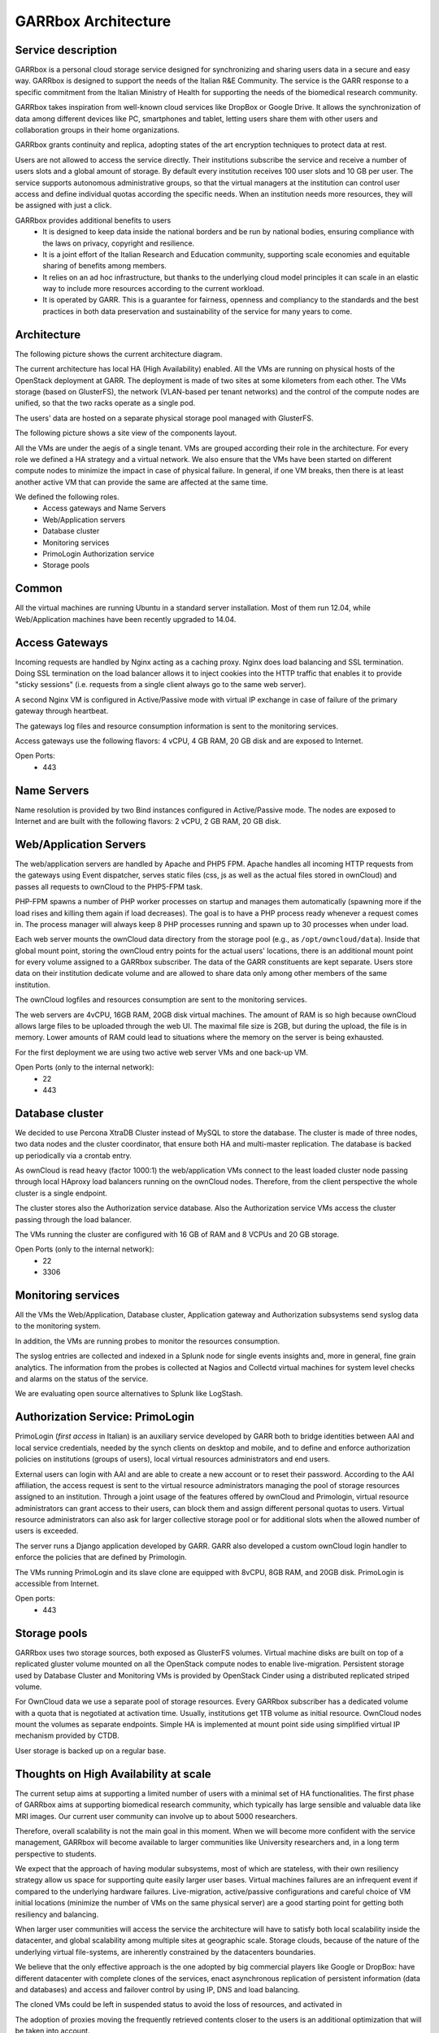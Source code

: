 GARRbox Architecture
====================

Service description
-------------------

GARRbox is a personal cloud storage service designed for 
synchronizing and sharing users data in a secure and 
easy way. GARRbox is designed to support the needs of the 
Italian R&E Community. The service is the GARR 
response to a specific commitment from the Italian Ministry 
of Health for supporting the needs of the biomedical research 
community.

GARRbox takes inspiration from well-known cloud services like 
DropBox or Google Drive. 
It allows the synchronization of data among different devices 
like PC, smartphones and tablet, letting users share them with 
other users and collaboration groups in their home organizations.

GARRbox grants continuity and replica, adopting states of the 
art encryption techniques to protect data at rest. 

Users are not allowed to access the service directly. Their 
institutions subscribe the service and receive a number of users 
slots and a global amount of storage. By default every institution 
receives 100 user slots and 10 GB per user. 
The service supports autonomous administrative groups, so that 
the virtual managers at the institution can control user access 
and define individual quotas according the specific needs. 
When an institution needs more resources, they will be assigned 
with just a click.

GARRbox provides additional benefits to users
  * It is designed to keep data inside the national borders and 
    be run by national bodies, ensuring compliance with the laws 
    on privacy, copyright and resilience. 
  * It is a joint effort of the Italian Research and Education 
    community, supporting scale economies and equitable sharing 
    of benefits among members. 
  * It relies on an ad hoc infrastructure, but thanks to the 
    underlying cloud model principles it can scale in an elastic 
    way to include more resources according to the current workload. 
  * It is operated by GARR. This is a guarantee for  fairness, 
    openness and compliancy to the standards and the best practices 
    in both data preservation and sustainability of the service for 
    many years to come.

Architecture
------------

The following picture shows the current architecture diagram.

.. image:: images/GARRbox_architecture.png

The current architecture has local HA (High Availability) enabled. 
All the VMs are running on physical hosts of the OpenStack 
deployment at GARR. 
The deployment is made of two sites at some kilometers from each other. 
The VMs storage (based on GlusterFS), the network (VLAN-based per
tenant networks) and the control of the compute nodes are unified, 
so that the two racks operate as a single pod. 

The users' data are hosted on a separate physical storage pool 
managed with GlusterFS.

The following picture shows a site view of the components layout.
 
.. image:: images/GARRbox_components.png

All the VMs are under the aegis of a single tenant. 
VMs are grouped according their role in the architecture. 
For every role we defined a HA strategy and a virtual network. 
We also ensure that the VMs have been started on different compute 
nodes to minimize the impact in case of physical failure. 
In general, if one VM breaks, then there is at least another 
active VM that can provide the same are affected at the same time. 

We defined the following roles.
  * Access gateways and Name Servers
  * Web/Application servers
  * Database cluster
  * Monitoring services
  * PrimoLogin Authorization service
  * Storage pools

Common
------

All the virtual machines are running Ubuntu in a standard server 
installation. 
Most of them run 12.04, while Web/Application machines have been 
recently upgraded to 14.04.

Access Gateways
---------------

Incoming requests are handled by Nginx acting as a caching proxy. 
Nginx does load balancing and SSL termination. 
Doing SSL termination on the load balancer allows it to inject 
cookies into the HTTP traffic that enables it to provide "sticky 
sessions" (i.e. requests from a single client always go to the 
same web server).

A second Nginx VM is configured in Active/Passive mode with 
virtual IP exchange in case of failure of the primary gateway 
through heartbeat.

The gateways log files and resource consumption information is 
sent to the monitoring services.

Access gateways use the following flavors: 4 vCPU, 4 GB RAM, 
20 GB disk and are exposed to Internet. 

Open Ports:
  * 443

Name Servers
------------

Name resolution is provided by two Bind instances configured 
in Active/Passive mode.
The nodes are exposed to Internet and are built with the 
following flavors: 2 vCPU, 2 GB RAM, 20 GB disk.

Web/Application Servers
-----------------------

The web/application servers are handled by Apache and PHP5 FPM. 
Apache handles all incoming HTTP requests from the gateways 
using Event dispatcher, serves static files (css, js as well as 
the actual files stored in ownCloud) and passes all requests to 
ownCloud to the PHP5-FPM task.

PHP-FPM spawns a number of PHP worker processes on startup and 
manages them automatically (spawning more if the load rises and 
killing them again if load decreases). 
The goal is to have a PHP process ready whenever a request comes in. 
The process manager will always keep 8 PHP processes running 
and spawn up to 30 processes when under load.

Each web server mounts the ownCloud data directory from the storage
pool (e.g., as ``/opt/owncloud/data``).
Inside that global mount point, storing the ownCloud entry points 
for the actual users' locations, there is an additional mount 
point for every volume assigned to a GARRbox subscriber. 
The data of the GARR constituents are kept separate. 
Users store data on their institution dedicate volume and are 
allowed to share data only among other members of the same institution.

The ownCloud logfiles and resources consumption are sent to the 
monitoring services.

The web servers are 4vCPU, 16GB RAM, 20GB disk virtual machines. 
The amount of RAM is so high because ownCloud allows large files 
to be uploaded through the web UI. 
The maximal file size is 2GB, but during the upload, the file is 
in memory. 
Lower amounts of RAM could lead to situations where the memory on 
the server is being exhausted. 

For the first deployment we are using two active web server VMs 
and one back-up VM.

Open Ports (only to the internal network):
  * 22
  * 443

Database cluster
----------------

We decided to use Percona XtraDB Cluster instead of MySQL to 
store the database. 
The cluster is made of three nodes, two data nodes and the 
cluster coordinator, that ensure both HA and multi-master replication. 
The database is backed up periodically via a crontab entry. 

As ownCloud is read heavy (factor 1000:1) the web/application VMs 
connect to the least loaded cluster node passing through local 
HAproxy load balancers running on the ownCloud nodes. 
Therefore, from the client perspective the whole cluster is a 
single endpoint.

The cluster stores also the Authorization service database. 
Also the Authorization service VMs access the cluster passing 
through the load balancer. 

The VMs running the cluster are configured with 16 GB of RAM 
and 8 VCPUs and 20 GB storage.

Open Ports (only to the internal network):
  * 22
  * 3306

Monitoring services
-------------------

All the VMs the Web/Application, Database cluster, Application 
gateway and Authorization subsystems send syslog data to the 
monitoring system. 

In addition, the VMs are running probes to monitor the resources
consumption.

The syslog entries are collected and indexed in a Splunk node 
for single events insights and, more in general, fine grain 
analytics. 
The information from the probes is collected at Nagios and 
Collectd virtual machines for system level checks and alarms on 
the status of the service.

We are evaluating open source alternatives to Splunk like LogStash.

Authorization Service: PrimoLogin
---------------------------------

PrimoLogin (*first access* in Italian) is an auxiliary service 
developed by GARR both to bridge identities between AAI and local 
service credentials, needed by the synch clients on desktop and 
mobile, and to define and enforce authorization policies on 
institutions (groups of users), local virtual resources administrators 
and end users.

External users can login with AAI and are able to create a new 
account or to reset their password. 
According to the AAI affiliation, the access request is sent to 
the virtual resource administrators managing the pool of storage 
resources assigned to an institution. 
Through a joint usage of the features offered by ownCloud and 
Primologin, virtual resource administrators can grant access to 
their users, can block them and assign different personal quotas 
to users. 
Virtual resource administrators can also ask for larger collective 
storage pool or for additional slots when the allowed number of 
users is exceeded.

The server runs a Django application developed by GARR. 
GARR also developed a custom ownCloud login handler to enforce the 
policies that are defined by Primologin.

The VMs running PrimoLogin and its slave clone are equipped with 
8vCPU, 8GB RAM, and 20GB disk.
PrimoLogin is accessible from Internet.

Open ports:
  * 443

Storage pools
-------------

GARRbox uses two storage sources, both exposed as GlusterFS volumes. 
Virtual machine disks are built on top of a replicated gluster 
volume mounted on all the OpenStack compute nodes to enable 
live-migration. 
Persistent storage used by Database Cluster and Monitoring VMs is 
provided by OpenStack Cinder using a distributed replicated striped 
volume.

For OwnCloud data we use a separate pool of storage resources. 
Every GARRbox subscriber has a dedicated volume with a quota that 
is negotiated at activation time. Usually, institutions get 1TB 
volume as initial resource. 
OwnCloud nodes mount the volumes as separate endpoints. 
Simple HA is implemented at mount point side using simplified 
virtual IP mechanism provided by CTDB.

User storage is backed up on a regular base. 

Thoughts on High Availability at scale
--------------------------------------

The current setup aims at supporting a limited number of users 
with a minimal set of HA functionalities. 
The first phase of GARRbox aims at supporting biomedical research 
community, which typically has large sensible and valuable data 
like MRI images. 
Our current user community can involve up to about 5000 researchers.

Therefore, overall scalability is not the main goal in this moment. 
When we will become more confident with the service management, 
GARRbox will become available to larger communities like University
researchers and, in a long term perspective to students. 

We expect that the approach of having modular subsystems, most of 
which are stateless, with their own resiliency strategy allow us 
space for supporting quite easily larger user bases. 
Virtual machines failures are an infrequent event if compared to 
the underlying hardware failures. 
Live-migration, active/passive configurations and careful choice 
of VM initial locations (minimize the number of VMs on the same 
physical server) are a good starting point for getting both 
resiliency and balancing.

When larger user communities will access the service the 
architecture will have to satisfy both local scalability 
inside the datacenter, and global scalability among multiple 
sites at geographic scale. 
Storage clouds, because of the nature of the underlying virtual 
file-systems, are inherently constrained by the datacenters boundaries.

We believe that the only effective approach is the one adopted 
by big commercial players like Google or DropBox: have different 
datacenter with complete clones of the services, enact asynchronous
replication of persistent information (data and databases) and 
access and failover control by using IP, DNS and load balancing.

The cloned VMs could be left in suspended status to avoid the 
loss of resources, and activated in 

The adoption of proxies moving the frequently retrieved contents 
closer to the users is an additional optimization that will be 
taken into account.
